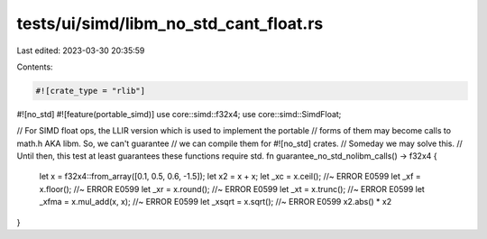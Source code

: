 tests/ui/simd/libm_no_std_cant_float.rs
=======================================

Last edited: 2023-03-30 20:35:59

Contents:

.. code-block:: rs

    #![crate_type = "rlib"]
#![no_std]
#![feature(portable_simd)]
use core::simd::f32x4;
use core::simd::SimdFloat;

// For SIMD float ops, the LLIR version which is used to implement the portable
// forms of them may become calls to math.h AKA libm. So, we can't guarantee
// we can compile them for #![no_std] crates.
// Someday we may solve this.
// Until then, this test at least guarantees these functions require std.
fn guarantee_no_std_nolibm_calls() -> f32x4 {
    let x = f32x4::from_array([0.1, 0.5, 0.6, -1.5]);
    let x2 = x + x;
    let _xc = x.ceil(); //~ ERROR E0599
    let _xf = x.floor(); //~ ERROR E0599
    let _xr = x.round(); //~ ERROR E0599
    let _xt = x.trunc(); //~ ERROR E0599
    let _xfma = x.mul_add(x, x); //~ ERROR E0599
    let _xsqrt = x.sqrt(); //~ ERROR E0599
    x2.abs() * x2
}


